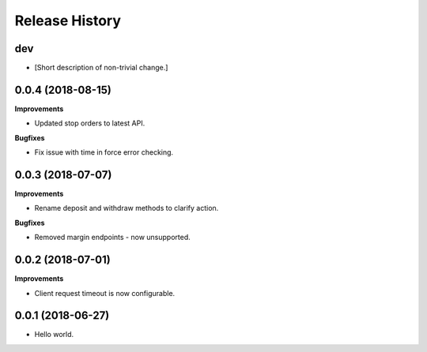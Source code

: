 .. :changelog:

Release History
---------------

dev
+++

- [Short description of non-trivial change.]

0.0.4 (2018-08-15)
++++++++++++++++++

**Improvements**

- Updated stop orders to latest API.

**Bugfixes**

- Fix issue with time in force error checking.

0.0.3 (2018-07-07)
++++++++++++++++++

**Improvements**

- Rename deposit and withdraw methods to clarify action.

**Bugfixes**

- Removed margin endpoints - now unsupported.

0.0.2 (2018-07-01)
+++++++++++++++++++

**Improvements**

- Client request timeout is now configurable.

0.0.1 (2018-06-27)
+++++++++++++++++++

- Hello world.